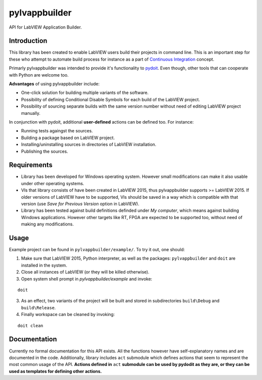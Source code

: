 pylvappbuilder
==============

API for LabVIEW Application Builder.

Introduction
------------

This library has been created to enable LabVIEW users build their projects in command line. This is an important step for these who attempt to automate build process for instance as a part of `Continuous Integration <https://en.wikipedia.org/wiki/Continuous_integration>`_ concept.

Primarly pylvappbuilder was intended to provide it's functionality to `pydoit <http://pydoit.org/>`_. Even though, other tools that can cooperate with Python are welcome too.

**Advantages** of using pylvappbuilder include:

* One-click solution for building multiple variants of the software.
* Possibility of defining Conditional Disable Symbols for each build of the LabVIEW project.
* Possibility of sourcing separate builds with the same version number without need of editing LabVIEW project manually.

In conjunction with pydoit, additional **user-defined** actions can be defined too. For instance:

* Running tests againgst the sources.
* Building a package based on LabVIEW project.
* Installing/uninstalling sources in directories of LabVIEW installation.
* Publishing the sources.

Requirements
------------

* Library has been developed for Windows operating system. However small modifications can make it also usable under other operating systems.
* VIs that library consists of have been created in LabVIEW 2015, thus pylvappbuilder supports >= LabVIEW 2015. If older versions of LabVIEW have to be supported, VIs should be saved in a way which is compatible with that version (use `Save for Previous Version` option in LabVIEW).
* Library has been tested against build definitions definded under `My computer`, which means against building Windows applications. However other targets like RT, FPGA are expected to be supported too, without need of making any modifications.

Usage
-----

Example project can be found in ``pylvappbuilder/example/``. To try it out, one should:

1. Make sure that LabVIEW 2015, Python interpreter, as well as the packages: ``pylvappbuilder`` and ``doit`` are installed in the system.
2. Close all instances of LabVIEW (or they will be killed otherwise).
3. Open system shell prompt in `pylvappbuilder/example` and invoke:

::

    doit

3. As an effect, two variants of the project will be built and stored in subdirectories ``build\Debug`` and ``build\Release``.
4. Finally workspace can be cleaned by invoking:

::

    doit clean

Documentation
-------------

Currently no formal documentation for this API exists. All the functions however have self-explanatory names and are documented in the code. Additionally, library includes ``act`` submodule which defines actions that seem to represent the most common usage of the API. **Actions defined in** ``act`` **submodule can be used by pydodit as they are, or they can be used as templates for defining other actions.**








